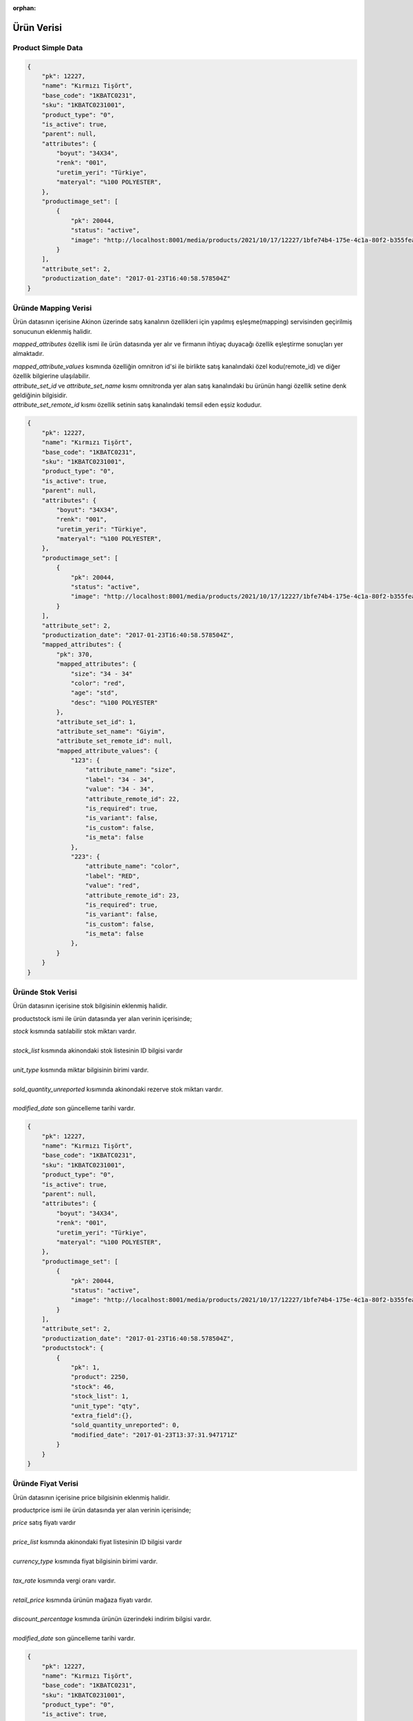 :orphan:

===========
Ürün Verisi
===========


Product Simple Data
===================

..  code-block:: python

    {
        "pk": 12227,
        "name": "Kırmızı Tişört",
        "base_code": "1KBATC0231",
        "sku": "1KBATC0231001",
        "product_type": "0",
        "is_active": true,
        "parent": null,
        "attributes": {
            "boyut": "34X34",
            "renk": "001",
            "uretim_yeri": "Türkiye",
            "materyal": "%100 POLYESTER",
        },
        "productimage_set": [
            {
                "pk": 20044,
                "status": "active",
                "image": "http://localhost:8001/media/products/2021/10/17/12227/1bfe74b4-175e-4c1a-80f2-b355feae498c.jpg"
            }
        ],
        "attribute_set": 2,
        "productization_date": "2017-01-23T16:40:58.578504Z"
    }


Üründe Mapping Verisi
======================

Ürün datasının içerisine Akinon üzerinde satış kanalının özellikleri için
yapılmış eşleşme(mapping) servisinden geçirilmiş sonucunun eklenmiş halidir.

`mapped_attributes` özellik ismi ile ürün datasında yer alır ve firmanın ihtiyaç duyacağı özellik eşleştirme
sonuçları yer almaktadır.

|    `mapped_attribute_values` kısmında özelliğin omnitron id'si ile birlikte
     satış kanalındaki özel kodu(remote_id) ve diğer özellik bilgierine ulaşılabilir.

|   `attribute_set_id` ve `attribute_set_name` kısmı omnitronda yer alan satış kanalındaki bu ürünün
     hangi özellik setine denk geldiğinin bilgisidir.

|   `attribute_set_remote_id` kısmı özellik setinin satış kanalındaki temsil eden eşsiz kodudur.


..  code-block:: python

    {
        "pk": 12227,
        "name": "Kırmızı Tişört",
        "base_code": "1KBATC0231",
        "sku": "1KBATC0231001",
        "product_type": "0",
        "is_active": true,
        "parent": null,
        "attributes": {
            "boyut": "34X34",
            "renk": "001",
            "uretim_yeri": "Türkiye",
            "materyal": "%100 POLYESTER",
        },
        "productimage_set": [
            {
                "pk": 20044,
                "status": "active",
                "image": "http://localhost:8001/media/products/2021/10/17/12227/1bfe74b4-175e-4c1a-80f2-b355feae498c.jpg"
            }
        ],
        "attribute_set": 2,
        "productization_date": "2017-01-23T16:40:58.578504Z",
        "mapped_attributes": {
            "pk": 370,
            "mapped_attributes": {
                "size": "34 - 34"
                "color": "red",
                "age": "std",
                "desc": "%100 POLYESTER"
            },
            "attribute_set_id": 1,
            "attribute_set_name": "Giyim",
            "attribute_set_remote_id": null,
            "mapped_attribute_values": {
                "123": {
                    "attribute_name": "size",
                    "label": "34 - 34",
                    "value": "34 - 34",
                    "attribute_remote_id": 22,
                    "is_required": true,
                    "is_variant": false,
                    "is_custom": false,
                    "is_meta": false
                },
                "223": {
                    "attribute_name": "color",
                    "label": "RED",
                    "value": "red",
                    "attribute_remote_id": 23,
                    "is_required": true,
                    "is_variant": false,
                    "is_custom": false,
                    "is_meta": false
                },
            }
        }
    }

Üründe Stok Verisi
===================

Ürün datasının içerisine stok bilgisinin eklenmiş halidir.

productstock ismi ile ürün datasında yer alan verinin içerisinde;

|   `stock` kısmında satılabilir stok miktarı vardır.
|
|   `stock_list` kısmında akinondaki stok listesinin ID bilgisi vardır
|
|   `unit_type` kısmında miktar bilgisinin birimi vardır.
|
|   `sold_quantity_unreported` kısımında akinondaki rezerve stok miktarı vardır.
|
|   `modified_date` son güncelleme tarihi vardır.

..  code-block:: python

    {
        "pk": 12227,
        "name": "Kırmızı Tişört",
        "base_code": "1KBATC0231",
        "sku": "1KBATC0231001",
        "product_type": "0",
        "is_active": true,
        "parent": null,
        "attributes": {
            "boyut": "34X34",
            "renk": "001",
            "uretim_yeri": "Türkiye",
            "materyal": "%100 POLYESTER",
        },
        "productimage_set": [
            {
                "pk": 20044,
                "status": "active",
                "image": "http://localhost:8001/media/products/2021/10/17/12227/1bfe74b4-175e-4c1a-80f2-b355feae498c.jpg"
            }
        ],
        "attribute_set": 2,
        "productization_date": "2017-01-23T16:40:58.578504Z",
        "productstock": {
            {
                "pk": 1,
                "product": 2250,
                "stock": 46,
                "stock_list": 1,
                "unit_type": "qty",
                "extra_field":{},
                "sold_quantity_unreported": 0,
                "modified_date": "2017-01-23T13:37:31.947171Z"
            }
        }
    }

Üründe Fiyat Verisi
====================

Ürün datasının içerisine price bilgisinin eklenmiş halidir.

productprice ismi ile ürün datasında yer alan verinin içerisinde;

|   `price` satış fiyatı vardır
|
|   `price_list` kısmında akinondaki fiyat listesinin ID bilgisi vardır
|
|   `currency_type` kısmında fiyat bilgisinin birimi vardır.
|
|   `tax_rate` kısımında vergi oranı vardır.
|
|   `retail_price` kısmında ürünün mağaza fiyatı vardır.
|
|   `discount_percentage` kısmında ürünün üzerindeki indirim bilgisi vardır.
|
|   `modified_date` son güncelleme tarihi vardır.

..  code-block:: python

    {
        "pk": 12227,
        "name": "Kırmızı Tişört",
        "base_code": "1KBATC0231",
        "sku": "1KBATC0231001",
        "product_type": "0",
        "is_active": true,
        "parent": null,
        "attributes": {
            "boyut": "34X34",
            "renk": "001",
            "uretim_yeri": "Türkiye",
            "materyal": "%100 POLYESTER",
        },
        "productimage_set": [
            {
                "pk": 20044,
                "status": "active",
                "image": "http://localhost:8001/media/products/2021/10/17/12227/1bfe74b4-175e-4c1a-80f2-b355feae498c.jpg"
            }
        ],
        "attribute_set": 2,
        "productization_date": "2017-01-23T16:40:58.578504Z",
        "productprice": {
            "pk": 2,
            "product": 913,
            "price": "62.44",
            "price_list": 1,
            "currency_type": "try",
            "tax_rate": "8.00",
            "retail_price": "249.75",
            "extra_field": {},
            "discount_percentage": "75.00",
            "modified_date": "2017-01-23T18:29:23.716095Z"
        }
    }


Üründe Kategori Verisi
=======================

Ürün datasının içerisine kategori bilgilerini eklenmiş halidir.

category_nodes ile ürün datasında yer alan kategori verisinin içinde;

|   name alanı kategorinin adıdır.
|

..  code-block:: python

    {
        "pk": 12227,
        "name": "Kırmızı Tişört",
        "base_code": "1KBATC0231",
        "sku": "1KBATC0231001",
        "product_type": "0",
        "is_active": true,
        "parent": null,
        "attributes": {
            "boyut": "34X34",
            "renk": "001",
            "uretim_yeri": "Türkiye",
            "materyal": "%100 POLYESTER",
        },
        "productimage_set": [
            {
                "pk": 20044,
                "status": "active",
                "image": "http://localhost:8001/media/products/2021/10/17/12227/1bfe74b4-175e-4c1a-80f2-b355feae498c.jpg"
            }
        ],
        "attribute_set": 2,
        "productization_date": "2017-01-23T16:40:58.578504Z"
        "category_nodes": [
            {
                "pk": 255,
                "name": "Shop",
                "order": 1,
                "numchild": 4,
                "depth": 1,
                "sort_option": 20,
                "uuid": "cf461e84-1f19-497b-8fb8-555805e58221",
                "path": "0001",
                "created_date": "2021-10-06T13:48:07.643569Z",
                "modified_date": "2021-11-01T13:54:52.526750Z"
            }
        ]
    }

Senkron veya Asenkron Satış Kanalı Süreç
===========================================

is_sync parameteresi, çalışacak olan ürün sürecinin senkron veya asenkron olup
olmadığı ile ilgilidir.

Eğer insert, update veya delete gibi işlemler satış kanalına
gönderildiği anda hemen işleniyorsa ve sonucu response içerisinde dönüyorsa bu
*senkron* bir işlemdir.
Senkron işlemlerde ürün ile ilgili olan commandların
ProductBatchRequestResponseDto formatında veri dönmesi gerekir
. :ref:`Ürün Oluşturma/Güncelleme İşlem Sonuç Üretme`

..  code-block:: python

    data: any
    report: List[ErrorReportDto]
    response_data: List[ProductBatchRequestResponseDto]
    return response_data, report, data

Eğer süreçler asenkron olarak işleniyorsa ilgili satış kanalından daha sonra
kontrol edilmek üzere bir kod dönmesi gerekir (remote_batch_request_id).

..  code-block:: python

    remote_batch_id = response.get("remote_batch_request_id")
    self.batch_request.remote_batch_id = remote_batch_id
    return "", report, data

Eğer bir süreç asenkron ama satış kanalında ön kontrolü varsa ve bazı kayıtları
işlemek üzere işleme alıp bazıları ile ilgili hemen sonucunu paylaşıyorsa,
asenkron olsa dahi sorun olan kayıtların hatalarının neler olduğunu
işaretlemek gerekir. Bu sorunlar hata raporlarında görünür.

.. code-block:: python

   self.failed_object_list.append(
       (price, ContentType.product_stock.value,
        "Product has not been sent"))
